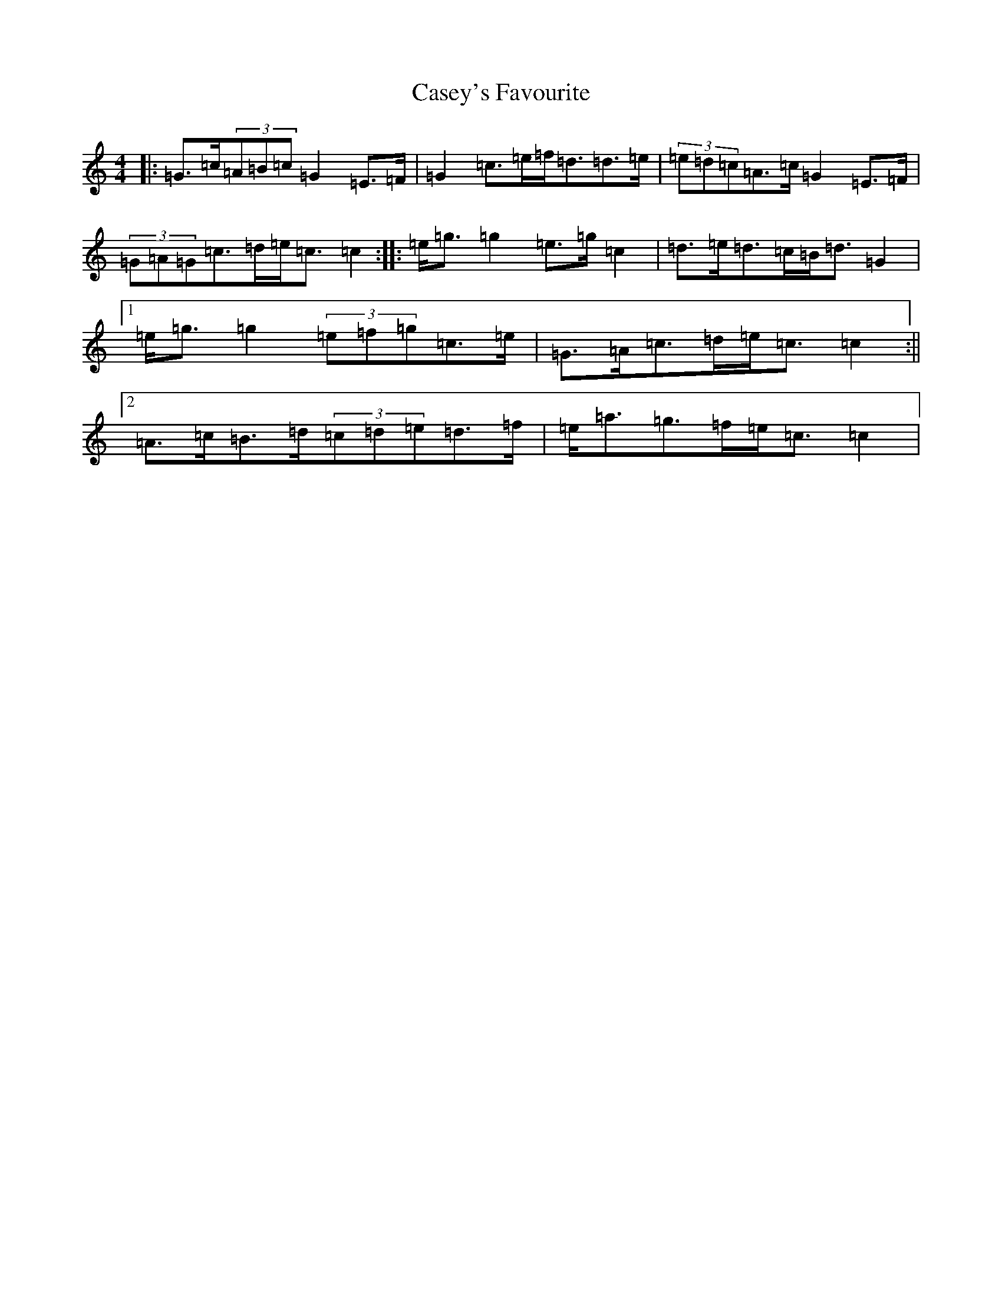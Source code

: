 X: 3297
T: Casey's Favourite
S: https://thesession.org/tunes/10391#setting10391
R: strathspey
M:4/4
L:1/8
K: C Major
|:=G>=c(3=A=B=c=G2=E>=F|=G2=c>=e=f<=d=d>=e|(3=e=d=c=A>=c=G2=E>=F|(3=G=A=G=c>=d=e<=c=c2:||:=e<=g=g2=e>=g=c2|=d>=e=d>=c=B<=d=G2|1=e<=g=g2(3=e=f=g=c>=e|=G>=A=c>=d=e<=c=c2:||2=A>=c=B>=d(3=c=d=e=d>=f|=e<=a=g>=f=e<=c=c2|